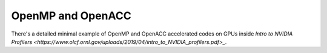OpenMP and OpenACC
##################

There's a detailed minimal example of OpenMP
and OpenACC accelerated codes on GPUs inside
`Intro to NVIDIA Profilers <https://www.olcf.ornl.gov/uploads/2019/04/intro_to_NVIDIA_profilers.pdf>_`.
